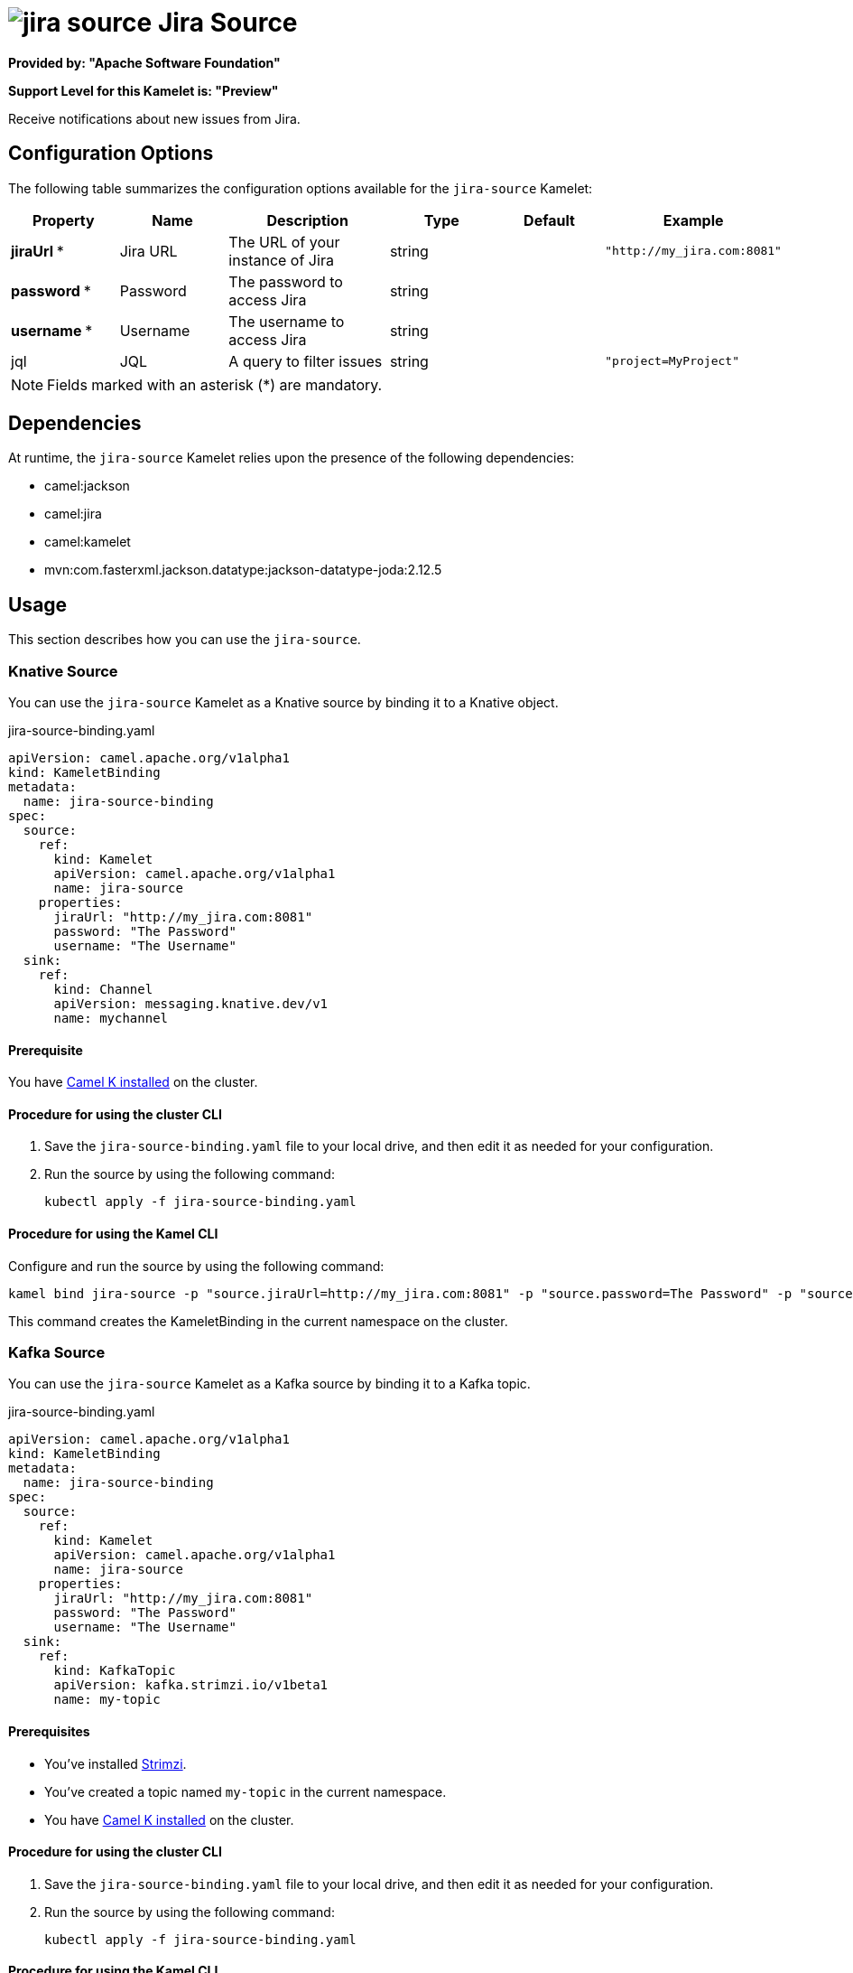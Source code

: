 // THIS FILE IS AUTOMATICALLY GENERATED: DO NOT EDIT

= image:kamelets/jira-source.svg[] Jira Source

*Provided by: "Apache Software Foundation"*

*Support Level for this Kamelet is: "Preview"*

Receive notifications about new issues from Jira.

== Configuration Options

The following table summarizes the configuration options available for the `jira-source` Kamelet:
[width="100%",cols="2,^2,3,^2,^2,^3",options="header"]
|===
| Property| Name| Description| Type| Default| Example
| *jiraUrl {empty}* *| Jira URL| The URL of your instance of Jira| string| | `"http://my_jira.com:8081"`
| *password {empty}* *| Password| The password to access Jira| string| | 
| *username {empty}* *| Username| The username to access Jira| string| | 
| jql| JQL| A query to filter issues| string| | `"project=MyProject"`
|===

NOTE: Fields marked with an asterisk ({empty}*) are mandatory.


== Dependencies

At runtime, the `jira-source` Kamelet relies upon the presence of the following dependencies:

- camel:jackson
- camel:jira
- camel:kamelet
- mvn:com.fasterxml.jackson.datatype:jackson-datatype-joda:2.12.5 

== Usage

This section describes how you can use the `jira-source`.

=== Knative Source

You can use the `jira-source` Kamelet as a Knative source by binding it to a Knative object.

.jira-source-binding.yaml
[source,yaml]
----
apiVersion: camel.apache.org/v1alpha1
kind: KameletBinding
metadata:
  name: jira-source-binding
spec:
  source:
    ref:
      kind: Kamelet
      apiVersion: camel.apache.org/v1alpha1
      name: jira-source
    properties:
      jiraUrl: "http://my_jira.com:8081"
      password: "The Password"
      username: "The Username"
  sink:
    ref:
      kind: Channel
      apiVersion: messaging.knative.dev/v1
      name: mychannel
  
----

==== *Prerequisite*

You have xref:{camel-k-version}@camel-k::installation/installation.adoc[Camel K installed] on the cluster.

==== *Procedure for using the cluster CLI*

. Save the `jira-source-binding.yaml` file to your local drive, and then edit it as needed for your configuration.

. Run the source by using the following command:
+
[source,shell]
----
kubectl apply -f jira-source-binding.yaml
----

==== *Procedure for using the Kamel CLI*

Configure and run the source by using the following command:

[source,shell]
----
kamel bind jira-source -p "source.jiraUrl=http://my_jira.com:8081" -p "source.password=The Password" -p "source.username=The Username" channel:mychannel
----

This command creates the KameletBinding in the current namespace on the cluster.

=== Kafka Source

You can use the `jira-source` Kamelet as a Kafka source by binding it to a Kafka topic.

.jira-source-binding.yaml
[source,yaml]
----
apiVersion: camel.apache.org/v1alpha1
kind: KameletBinding
metadata:
  name: jira-source-binding
spec:
  source:
    ref:
      kind: Kamelet
      apiVersion: camel.apache.org/v1alpha1
      name: jira-source
    properties:
      jiraUrl: "http://my_jira.com:8081"
      password: "The Password"
      username: "The Username"
  sink:
    ref:
      kind: KafkaTopic
      apiVersion: kafka.strimzi.io/v1beta1
      name: my-topic
  
----

==== *Prerequisites*

* You've installed https://strimzi.io/[Strimzi].
* You've created a topic named `my-topic` in the current namespace.
* You have xref:{camel-k-version}@camel-k::installation/installation.adoc[Camel K installed] on the cluster.

==== *Procedure for using the cluster CLI*

. Save the `jira-source-binding.yaml` file to your local drive, and then edit it as needed for your configuration.

. Run the source by using the following command:
+
[source,shell]
----
kubectl apply -f jira-source-binding.yaml
----

==== *Procedure for using the Kamel CLI*

Configure and run the source by using the following command:

[source,shell]
----
kamel bind jira-source -p "source.jiraUrl=http://my_jira.com:8081" -p "source.password=The Password" -p "source.username=The Username" kafka.strimzi.io/v1beta1:KafkaTopic:my-topic
----

This command creates the KameletBinding in the current namespace on the cluster.

== Kamelet source file

https://github.com/apache/camel-kamelets/blob/main/jira-source.kamelet.yaml

// THIS FILE IS AUTOMATICALLY GENERATED: DO NOT EDIT

